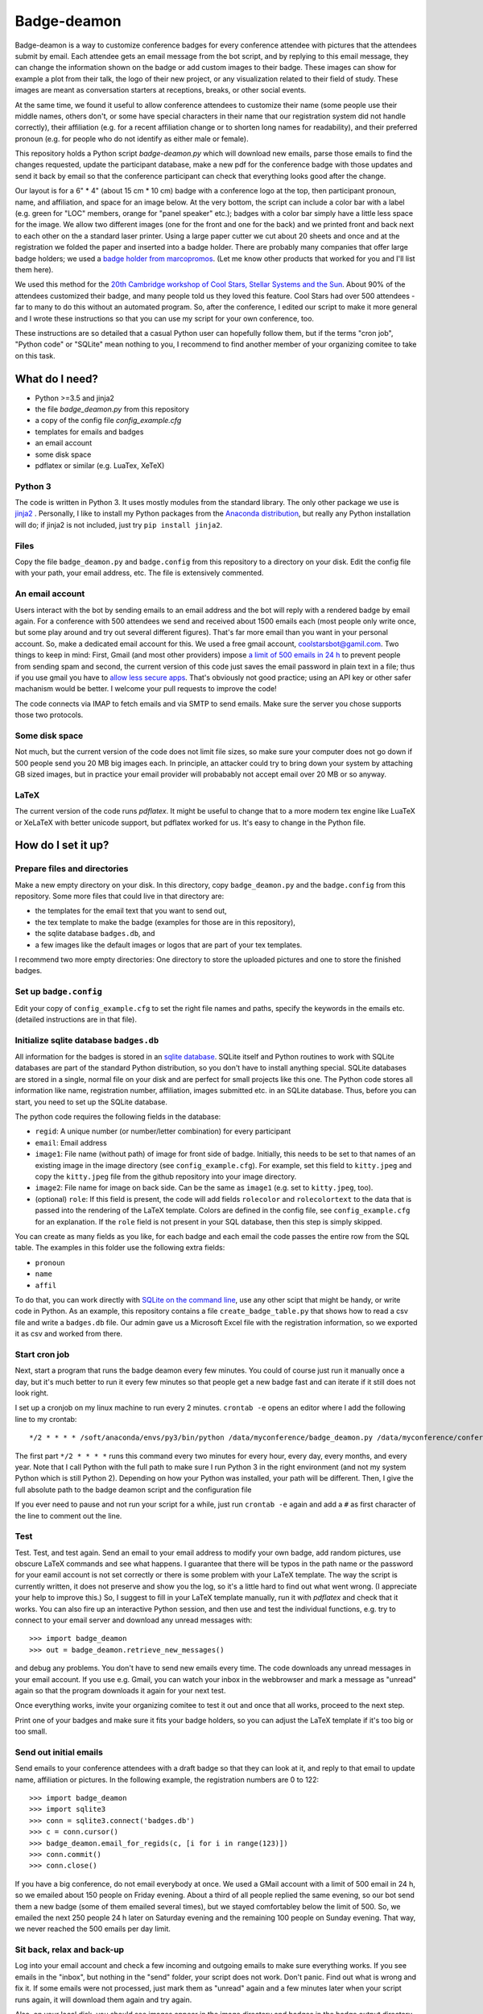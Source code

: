 ============
Badge-deamon
============

Badge-deamon is a way to customize conference badges for every conference attendee with pictures that the attendees submit by email.
Each attendee gets an email message from the bot script, and by replying to this email message, they can change the information shown on the badge or add custom images to their badge. These images can show for example a plot from their talk, the logo of their new project, or any visualization related to their field of study. These images are meant as conversation starters at receptions, breaks, or other social events.

At the same time, we found it useful to allow conference attendees to customize their name (some people use their middle names, others don't, or some have special characters in their name that our registration system did not handle correctly), their affiliation (e.g. for a recent affiliation change or to shorten long names for readability), and their preferred pronoun (e.g. for people who do not identify as either male or female).

This repository holds a Python script `badge-deamon.py` which will download new emails, parse those emails to find the changes requested, update the participant database, make a new pdf for the conference badge with those updates and send it back by email so that the conference participant can check that everything looks good after the change.

Our layout is for a 6" * 4" (about 15 cm * 10 cm) badge with a conference logo at the top, then participant pronoun, name, and affiliation, and space for an image below. At the very bottom, the script can include a color bar with a label (e.g. green for "LOC" members, orange for "panel speaker" etc.); badges with a color bar simply have a little less space for the image. We allow two different images (one for the front and one for the back) and we printed front and back next to each other on the a standard laser printer. Using a large paper cutter we cut about 20 sheets and once and at the registration we folded the paper and inserted into a badge holder. There are probably many companies that offer large badge holders; we used a `badge holder from marcopromos <https://www.marcopromos.com/Product/Top-Loading-All-Purpose-Vinyl-Badge-Holders---6-x-4---No-Attachment-HSE-8-NA-96108.htm>`_.
(Let me know other products that worked for you and I'll list them here).

We used this method for the `20th Cambridge workshop of Cool Stars, Stellar Systems and the Sun <https://coolstars20.github.io/>`_. About 90% of the attendees customized their badge, and many people told us they loved this feature. Cool Stars had over 500 attendees - far to many to do this without an automated program. So, after the conference, I edited our script to make it more general and I wrote these instructions so that you can use my script for your own conference, too.

These instructions are so detailed that a casual Python user can hopefully follow them, but if the terms "cron job", "Python code" or "SQLite" mean nothing to you, I recommend to find another member of your organizing comitee to take on this task.

What do I need?
===============

- Python >=3.5 and jinja2
- the file `badge_deamon.py` from this repository
- a copy of the config file `config_example.cfg`
- templates for emails and badges
- an email account
- some disk space
- pdflatex or similar (e.g. LuaTex, XeTeX)

Python 3
--------
The code is written in Python 3. It uses mostly modules from the standard library. The only other package we use is `jinja2 <http://jinja.pocoo.org/>`_ . Personally, I like to install my Python packages from the `Anaconda distribution <https://www.anaconda.com/download/>`_, but really any Python installation will do; if jinja2 is not included, just try ``pip install jinja2``.

Files
-----
Copy the file ``badge_deamon.py`` and ``badge.config`` from this repository to a directory on your disk. Edit the config file with your path, your email address, etc. The file is extensively commented. 

An email account
----------------
Users interact with the bot by sending emails to an email address and the bot will reply with a rendered badge by email again. For a conference with 500 attendees we send and received about 1500 emails each (most people only write once, but some play around and try out several different figures). That's far more email than you want in your personal account. So, make a dedicated email account for this. We used a free gmail account, coolstarsbot@gamil.com. Two things to keep in mind: First, Gmail (and most other providers) impose `a limit of 500 emails in 24 h <https://support.google.com/mail/answer/22839?hl=en>`_ to prevent people from sending spam and second, the current version of this code just saves the email password in plain text in a file; thus if you use gmail you have to `allow less secure apps <https://support.google.com/accounts/answer/6010255?hl=en>`_. That's obviously not good practice; using an API key or other safer machanism would be better. I welcome your pull requests to improve the code!

The code connects via IMAP to fetch emails and via SMTP to send emails. Make sure the server you chose supports those two protocols.

Some disk space
---------------
Not much, but the current version of the code does not limit file sizes, so make sure your computer does not go down if 500 people send you 20 MB big images each. In principle, an attacker could try to bring down your system by attaching GB sized images, but in practice your email provider will probabably not accept email over 20 MB or so anyway.

LaTeX
-----
The current version of the code runs *pdflatex*. It might be useful to change that to a more modern tex engine like LuaTeX or XeLaTeX with better unicode support, but pdflatex worked for us. It's easy to change in the Python file.

How do I set it up?
===================

Prepare files and directories
-----------------------------
Make a new empty directory on your disk. In this directory, copy ``badge_deamon.py`` and the ``badge.config`` from this repository. Some more files that could live in that directory are:

- the templates for the email text that you want to send out,
- the tex template to make the badge (examples for those are in this repository),
- the sqlite database ``badges.db``, and
- a few images like the default images or logos that are part of your tex templates.

I recommend two more empty directories: One directory to store the uploaded pictures and one to store the finished badges. 

Set up ``badge.config``
-----------------------
Edit your copy of ``config_example.cfg`` to set the right file names and paths, specify the keywords in the emails etc. (detailed instructions are in that file).

Initialize sqlite database ``badges.db``
----------------------------------------
All information for the badges is stored in an `sqlite database
<https://sqlite.org>`_. SQLite itself and Python routines to work with SQLite
databases are part of the standard Python distribution, so you don't have to
install anything special. SQLite databases are stored in a single, normal file
on your disk and are perfect for small projects like this one. The Python code
stores all information like name, registration number, affiliation, images
submitted etc. in an SQLite database. Thus, before you can start, you need to
set up the SQLite database.

The python code requires the following fields in the database:

- ``regid``: A unique number (or number/letter combination) for every
  participant
- ``email``: Email address
- ``image1``: File name (without path) of image for front side of
  badge. Initially, this needs to be set to that names of an existing image in
  the image directory (see ``config_example.cfg``). For example, set this field
  to ``kitty.jpeg`` and copy the ``kitty.jpeg`` file from the github repository
  into your image directory.
- ``image2``: File name for image on back side. Can be the same as ``image1``
  (e.g. set to ``kitty.jpeg``, too).
- (optional) ``role``: If this field is present, the code will add fields
  ``rolecolor`` and ``rolecolortext`` to the data that is passed into the
  rendering of the LaTeX  template. Colors are defined in the config file, see
  ``config_example.cfg`` for an explanation. If the ``role`` field is not
  present in your SQL database, then this step is simply skipped.

You can create as many fields as you like, for each badge and each email the
code passes the entire row from the SQL table. The examples in this folder use
the following extra fields:

- ``pronoun``
- ``name``
- ``affil``

To do that, you can work directly with `SQLite on the command line <http://www.sqlitetutorial.net/sqlite-import-csv/>`_, use any other scipt that might be handy, or write code in Python. As an example, this repository contains a file ``create_badge_table.py`` that shows how to read a csv file and write a ``badges.db`` file.  Our admin gave us a Microsoft Excel file with the registration information, so we exported it as csv and worked from there.

Start cron job
--------------
Next, start a program that runs the badge deamon every few minutes. You could of course just run it manually once a day, but it's much better to run it every few minutes so that people get a new badge fast and can iterate if it still does not look right.

I set up a cronjob on my linux machine to run every 2 minutes. ``crontab -e`` opens an editor where I add the following line to my crontab::

   */2 * * * * /soft/anaconda/envs/py3/bin/python /data/myconference/badge_deamon.py /data/myconference/conference.conf

The first part ``*/2 * * * *`` runs this command every two minutes for every hour, every day, every months, and every year. Note that I call Python with the full path to make sure I run Python 3 in the right environment (and not my system Python which is still Python 2). Depending on how your Python was installed, your path will be different. Then, I give the full absolute path to the badge deamon script and the configuration file

If you ever need to pause and not run your script for a while, just run
``crontab -e`` again and add a ``#`` as first character of the line to comment
out the line.
   
Test
----
Test. Test, and test again. Send an email to your email address to modify your own badge, add random pictures, use obscure LaTeX commands and see what happens. I guarantee that there will be typos in the path name or the password for your eamil account is not set correctly or there is some problem with your LaTeX template. The way the script is currently written, it does not preserve and show you the log, so it's a little hard to find out what went wrong. (I appreciate your help to improve this.) So, I suggest to fill in your LaTeX template manually, run it with `pdflatex` and check that it works. You can also fire up an interactive Python session,  and then use and test the individual functions, e.g. try to connect to your email server and download any unread messages with::

  >>> import badge_deamon
  >>> out = badge_deamon.retrieve_new_messages()

and debug any problems.
You don't have to send new emails every time. The code downloads any unread messages in your email account. If you use e.g. Gmail, you can watch your inbox in the webbrowser and mark a message as "unread" again so that the program downloads it again for your next test.

Once everything works, invite your organizing comitee to test it out and once that all works, proceed to the next step.

Print one of your badges and make sure it fits your badge holders, so you can adjust the LaTeX template if it's too big or too small.
  
Send out initial emails
-----------------------
Send emails to your conference attendees with a draft badge so that they can look at it, and reply to that email to update name, affiliation or pictures. In the following example, the registration numbers are 0 to 122::

  >>> import badge_deamon
  >>> import sqlite3
  >>> conn = sqlite3.connect('badges.db')
  >>> c = conn.cursor()
  >>> badge_deamon.email_for_regids(c, [i for i in range(123)])
  >>> conn.commit()
  >>> conn.close()

If you have a big conference, do not email everybody at once. We used a GMail account with a limit of 500 email in 24 h, so we emailed about 150 people on Friday evening. About a third of all people replied the same evening, so our bot send them a new badge (some of them emailed several times), but we stayed comfortabley below the limit of 500. So, we emailed the next 250 people 24 h later on Saturday evening and the remaining 100 people on Sunday evening. That way, we never reached the 500 emails per day limit.


Sit back, relax and back-up
---------------------------
Log into your email account and check a few incoming and outgoing emails to make sure everything works. If you see emails in the "inbox", but nothing in the "send" folder, your script does not work. Don't panic. Find out what is wrong and fix it. If some emails were not processed, just mark them as "unread" again and a few minutes later when your script runs again, it will download them again and try again.

Also, on your local disk, you should see images appear in the image directory and badges in the badge output directory.

It's a good idea to back up the directory with the images and `badges.pdb`, just in case. If you keep all emails in your inbox, you could always mark them all as "unread" and process everything again if the files on your computer are lost, but it's better to be safe then sorry.


Print final badges
------------------
Print our badges a few days before the conference. Stop the cron job because it's confusing to have new images appear while you try to clean everything up.

Replace your default images. The database only stores the name of the image file, for example "default_front.png". When you send out the initial emails, "default_front.png" may have been an imge of a cute kitty with a watermark saying "sample image" (that is the default that we provide in this repository) to encourage everyone to send in their own image. However, it would be unprofessional to print that on the real badges. So, just replace the file "default_front.png" with your conference logo for people who did not submit anything, and save it with the same filename. Run pdflatex again for every badge::

  >>> import badge_deamon
  >>> import sqlite3
  >>> conn = sqlite3.connect('badges.db')
  >>> c = conn.cursor()
  >>> badge_deamon.prepare_badge_pdf(c, [i for i in range(123)])

Print one badge again to test that the paper size is correct (look for "scale to printible area" or similar settings in the pdf reader if it does not fit), then print them all! If the paper size is a little to bog or small, scale it a little in the printer dialog or adjust the LaTeX template and run the code above again to re-generate the pdfs.

People may continue to send you emails until the conference starts. So, we changed the text of our email template, adding *Unfortunately, we printed the badges already. You can continue to update your name and images but you need to print out the badge yourself and bring it with you to the registtration desk*. Then, we activated the cron job again. About a dozen people printed their own badges and we used their printouts at the registration.

A note about paper: We just printed on standard laser printer paper with front and back page next to each other, cut it out, and folded the paper. That way each badge can (i) still be read if it flips around and (ii) has two layers of paper. If you want to print front and back, you need to adjust our LaTeX template and also use a thicker cardstock paper. You can also get perforated paper in the right size, e.g. `this <https://www.marcopromos.com/Product/Premium-Blank-Laser-Insert-Stock---6-x-4---White---Pack-of-500-A-8LI-P-WE-153477.htm>`_.


Other changes to the database
=============================
If you need to do things to the SQLite database (e.g. add new registrations, add a new column), don't forget::

  >>> conn.commit()
  >>> conn.close()

If you don't type that, your commits won't be saved. 
  
Also, stop the cron job. I chose a real database for this job (and not e.g. just a csv table) because it's possible to access the same database form different processes at the same time. However, you can read from the database easily, but if you do a change, it's lokced to other processes, until you do ``conn.commit()``. If ``badge_bot.py`` processes a new email and trys to update the database and the database does not become unlocked within a few seconds, it will silently fail, so, unless you type really fast, better pause the cron job while you do complex changes to your database by hand.

Check out the `Python documentation for SQLite <https://docs.python.org/3/library/sqlite3.html>`_ and the `SQLite documentation <https://sqlite.org/lang.html>`_ for help how to add columns, add more rows, etc.

Possible problems and security
==============================
This script has a number of issues that an attacker could use to disturb your operation. For Cool Stars none of the following attacks happened and most people who want to attend your conference will probably play nice. In the end, this is not a crucial application. If it fails, you can still print badges with a standard image for everyone. However, I want to list a few problems that I am aware of here so you can look out for it - I also appreciate pull requests to improve the code:

- Name changes: People could change their name to anything, not just from "Hans
  Guenther" to "Hans M. Guenther", but also to "Kim Smith". We did not allow
  transfer of a registration to somebody else, so I looked by hand at the
  initial names in the database (does not take long).
- Offensive content: We looked at every badge as we printed it and cut the paper (about 1 hour to flip though a pdf with 500 draft badges). If we had seen any image that violated our Code of Conduct, we would have replaced it with a blank badge but that did not come up.
- Attendees who don't care: We had about a dozen (2% of all attendees) badges that where obviously wrong or unreadable (e.g. affiliation so long that it runs off the page or attendee name="New Name here: New name here"). Either those people did not bother to check that their badge come out right or they missed our email in their spam filter or because they were on vacation or something. We fixed those by hand before we printed the badges (as I said in the last point, we flipped through a large pdf with all badges before we printed it).
- email spam: The script processes and answers every email. If an attendee has a script that answers back, you can fire back and forth and quickly reach the 500 email per day limit. Fortunately, automatic "vacation reply" email typically don't do that.
- Changes for wrong attendee. The `badge_deamon` looks in the subject line for the registration number. Nothing stops an attacker from putting the wrong number in there to change the badge of someone else. If you think that might happen, don't use consequtive registration ids, but make them long and random strings.
- LaTeX vulnerabilities: The bades are processed with LaTeX. People can send arbitrary LaTeX code and that is not safe, see https://0day.work/hacking-with-latex/ . Since we want to allow attendees to send LaTeX for any character they might have in their name or affiliation, I don't know a way around that. However, I believe that restricting the length of the string for name and affiliation should block this attack.


Support, feedback, improvements
===============================

If something fails and you can't figure out why on your, you can `open an issue <https://github.com/CoolStars20/badgedeamon/issues/new>`_ or shoot me an email (hgunther@mit.edu).

I welcome any feedback and your ideas for improvement; I know that there are few things that could be done better but I don't know how to solve that or did not yet have the time to do so. The best way to help me is to open a pull request to the badgedeamon github repository at https://github.com/CoolStars20/badgedeamon .

Acknowledgements
================
The idea to customize images for conference badges is not mine. I saw that in a Harvard-Heidelberg Workshop organized by Alyssa Goodman, who in turn borrowed that idea from Felice Frankel. Felice has used it for a number of conferences since 2001.

Note that we are not affiliated in any way with any of the sellers of badge holders etc. linked above. Do your own research. I just want to give an example how these things might look.
